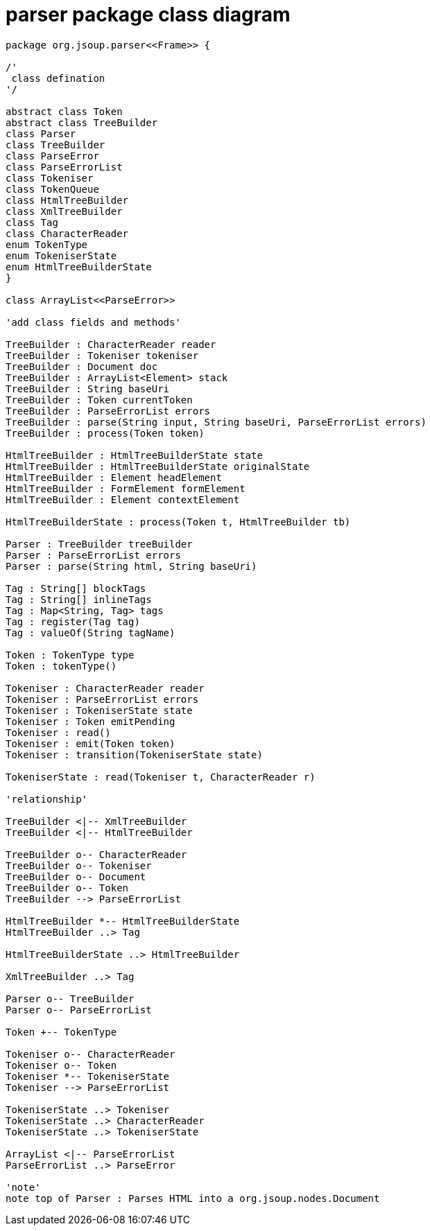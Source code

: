 = parser package class diagram 

[plantuml,"parser","png"]
----
package org.jsoup.parser<<Frame>> {

/'
 class defination
'/

abstract class Token 
abstract class TreeBuilder 
class Parser
class TreeBuilder
class ParseError
class ParseErrorList
class Tokeniser
class TokenQueue
class HtmlTreeBuilder 
class XmlTreeBuilder 
class Tag
class CharacterReader 
enum TokenType
enum TokeniserState
enum HtmlTreeBuilderState
}

class ArrayList<<ParseError>>

'add class fields and methods'

TreeBuilder : CharacterReader reader 
TreeBuilder : Tokeniser tokeniser 
TreeBuilder : Document doc 
TreeBuilder : ArrayList<Element> stack 
TreeBuilder : String baseUri 
TreeBuilder : Token currentToken 
TreeBuilder : ParseErrorList errors 
TreeBuilder : parse(String input, String baseUri, ParseErrorList errors) 
TreeBuilder : process(Token token) 

HtmlTreeBuilder : HtmlTreeBuilderState state
HtmlTreeBuilder : HtmlTreeBuilderState originalState
HtmlTreeBuilder : Element headElement
HtmlTreeBuilder : FormElement formElement
HtmlTreeBuilder : Element contextElement 

HtmlTreeBuilderState : process(Token t, HtmlTreeBuilder tb)

Parser : TreeBuilder treeBuilder
Parser : ParseErrorList errors
Parser : parse(String html, String baseUri)

Tag : String[] blockTags
Tag : String[] inlineTags
Tag : Map<String, Tag> tags
Tag : register(Tag tag)
Tag : valueOf(String tagName) 

Token : TokenType type
Token : tokenType()

Tokeniser : CharacterReader reader
Tokeniser : ParseErrorList errors
Tokeniser : TokeniserState state
Tokeniser : Token emitPending
Tokeniser : read() 
Tokeniser : emit(Token token) 
Tokeniser : transition(TokeniserState state)

TokeniserState : read(Tokeniser t, CharacterReader r) 

'relationship' 

TreeBuilder <|-- XmlTreeBuilder
TreeBuilder <|-- HtmlTreeBuilder
 
TreeBuilder o-- CharacterReader
TreeBuilder o-- Tokeniser
TreeBuilder o-- Document
TreeBuilder o-- Token
TreeBuilder --> ParseErrorList

HtmlTreeBuilder *-- HtmlTreeBuilderState
HtmlTreeBuilder ..> Tag 

HtmlTreeBuilderState ..> HtmlTreeBuilder

XmlTreeBuilder ..> Tag

Parser o-- TreeBuilder
Parser o-- ParseErrorList 
 
Token +-- TokenType 

Tokeniser o-- CharacterReader 
Tokeniser o-- Token 
Tokeniser *-- TokeniserState
Tokeniser --> ParseErrorList 

TokeniserState ..> Tokeniser
TokeniserState ..> CharacterReader
TokeniserState ..> TokeniserState 

ArrayList <|-- ParseErrorList 
ParseErrorList ..> ParseError 

'note'
note top of Parser : Parses HTML into a org.jsoup.nodes.Document 

----
